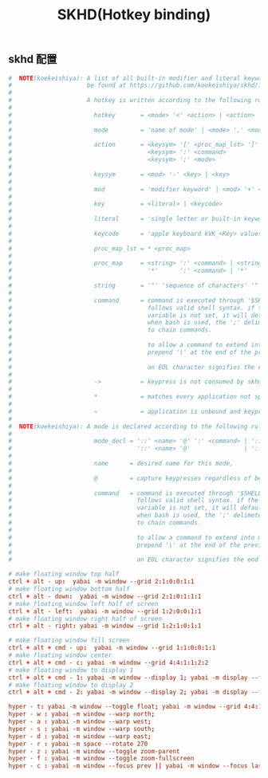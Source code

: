#+TITLE: SKHD(Hotkey binding)
#+AUTHOR: 孙建康（rising.lambda）
#+EMAIL:  rising.lambda@gmail.com

#+DESCRIPTION: macos hotkey binding
#+PROPERTY:    header-args        :mkdirp yes
#+OPTIONS:     num:nil toc:nil todo:nil tasks:nil tags:nil
#+OPTIONS:     skip:nil author:nil email:nil creator:nil timestamp:nil
#+INFOJS_OPT:  view:nil toc:nil ltoc:t mouse:underline buttons:0 path:http://orgmode.org/org-info.js

** skhd 配置
   #+BEGIN_SRC conf :eval never :exports code :tangle (m/resolve "${m/xdg.conf.d}/skhd/skhdrc") :tangle-mode (identity #o755) :comments link
     #  NOTE(koekeishiya): A list of all built-in modifier and literal keywords can
     #                     be found at https://github.com/koekeishiya/skhd/issues/1
     #
     #                     A hotkey is written according to the following rules:
     #
     #                       hotkey       = <mode> '<' <action> | <action>
     #
     #                       mode         = 'name of mode' | <mode> ',' <mode>
     #
     #                       action       = <keysym> '[' <proc_map_lst> ']' | <keysym> '->' '[' <proc_map_lst> ']'
     #                                      <keysym> ':' <command>          | <keysym> '->' ':' <command>
     #                                      <keysym> ';' <mode>             | <keysym> '->' ';' <mode>
     #
     #                       keysym       = <mod> '-' <key> | <key>
     #
     #                       mod          = 'modifier keyword' | <mod> '+' <mod>
     #
     #                       key          = <literal> | <keycode>
     #
     #                       literal      = 'single letter or built-in keyword'
     #
     #                       keycode      = 'apple keyboard kVK_<Key> values (0x3C)'
     #
     #                       proc_map_lst = * <proc_map>
     #
     #                       proc_map     = <string> ':' <command> | <string>     '~' |
     #                                      '*'      ':' <command> | '*'          '~'
     #
     #                       string       = '"' 'sequence of characters' '"'
     #
     #                       command      = command is executed through '$SHELL -c' and
     #                                      follows valid shell syntax. if the $SHELL environment
     #                                      variable is not set, it will default to '/bin/bash'.
     #                                      when bash is used, the ';' delimeter can be specified
     #                                      to chain commands.
     #
     #                                      to allow a command to extend into multiple lines,
     #                                      prepend '\' at the end of the previous line.
     #
     #                                      an EOL character signifies the end of the bind.
     #
     #                       ->           = keypress is not consumed by skhd
     #
     #                       *            = matches every application not specified in <proc_map_lst>
     #
     #                       ~            = application is unbound and keypress is forwarded per usual, when specified in a <proc_map>
     #
     #  NOTE(koekeishiya): A mode is declared according to the following rules:
     #
     #                       mode_decl = '::' <name> '@' ':' <command> | '::' <name> ':' <command> |
     #                                   '::' <name> '@'               | '::' <name>
     #
     #                       name      = desired name for this mode,
     #
     #                       @         = capture keypresses regardless of being bound to an action
     #
     #                       command   = command is executed through '$SHELL -c' and
     #                                   follows valid shell syntax. if the $SHELL environment
     #                                   variable is not set, it will default to '/bin/bash'.
     #                                   when bash is used, the ';' delimeter can be specified
     #                                   to chain commands.
     #
     #                                   to allow a command to extend into multiple lines,
     #                                   prepend '\' at the end of the previous line.
     #
     #                                   an EOL character signifies the end of the bind.

     # make floating window top half
     ctrl + alt - up:  yabai -m window --grid 2:1:0:0:1:1
     # make floating window bottom half
     ctrl + alt - down:  yabai -m window --grid 2:1:0:1:1:1
     # make floating window left half of screen
     ctrl + alt - left:  yabai -m window --grid 1:2:0:0:1:1
     # make floating window right half of screen
     ctrl + alt - right: yabai -m window --grid 1:2:1:0:1:1

     # make floating window fill screen
     ctrl + alt + cmd - up:  yabai -m window --grid 1:1:0:0:1:1
     # make floating window center
     ctrl + alt + cmd - c: yabai -m window --grid 4:4:1:1:2:2
     # make floating window to display 1
     ctrl + alt + cmd - 1: yabai -m window --display 1; yabai -m display --focus 1;
     # make floating window to display 2
     ctrl + alt + cmd - 2: yabai -m window --display 2; yabai -m display --focus 2;

     hyper - t: yabai -m window --toggle float; yabai -m window --grid 4:4:1:1:2:2;    
     hyper - w : yabai -m window --warp north; 
     hyper - a : yabai -m window --warp west;
     hyper - s : yabai -m window --warp south;
     hyper - d : yabai -m window --warp east;
     hyper - r : yabai -m space --rotate 270
     hyper - z : yabai -m window --toggle zoom-parent
     hyper - f : yabai -m window --toggle zoom-fullscreen
     hyper - c : yabai -m window --focus prev || yabai -m window --focus last
   #+END_SRC
